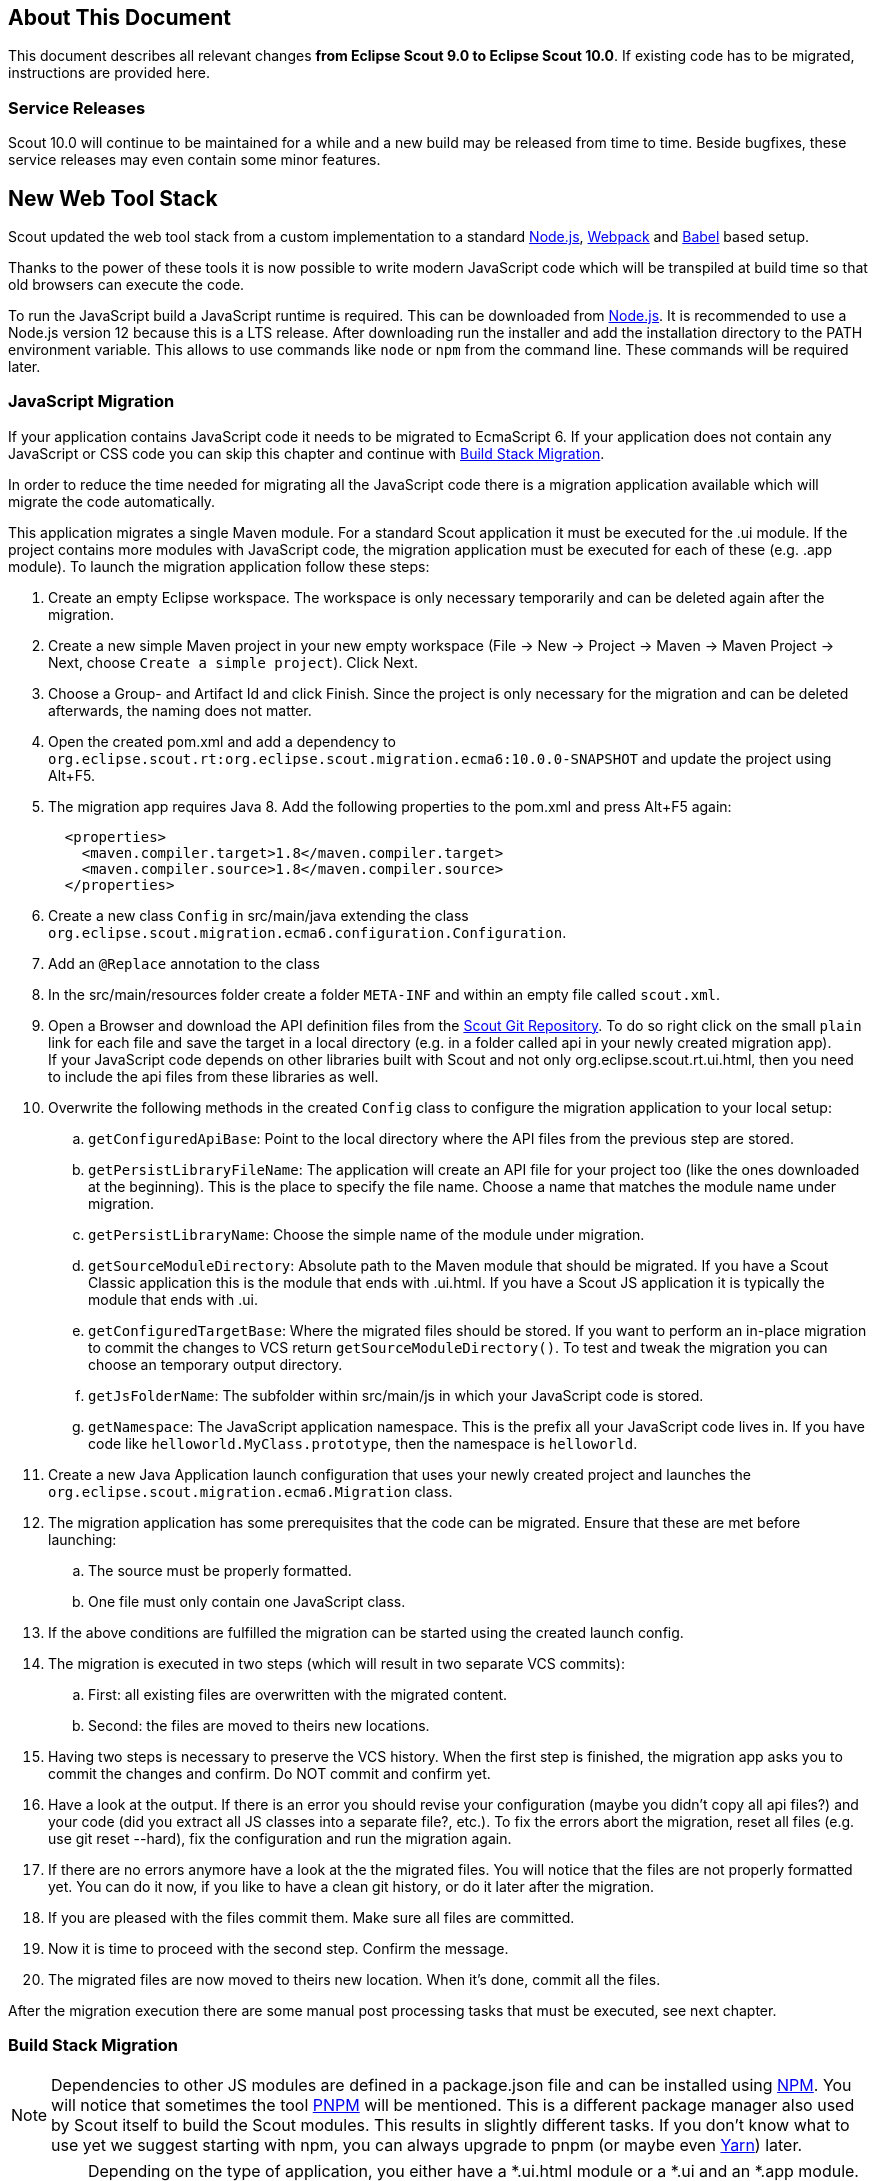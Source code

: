 ////
Howto:
- Write this document such that it helps people to migrate. Describe what they should do.
- Chronological order is not necessary.
- Choose the right top level chapter (java, js, other)
- Use "WARNING: {NotReleasedWarning}" on its own line to mark parts about not yet released code (also add a "(since <version>)" suffix to the chapter title)
- Use "title case" in chapter titles (https://english.stackexchange.com/questions/14/)
////

== About This Document

This document describes all relevant changes *from Eclipse Scout 9.0 to Eclipse Scout 10.0*. If existing code has to be migrated, instructions are provided here.

=== Service Releases

Scout 10.0 will continue to be maintained for a while and a new build may be released from time to time.
Beside bugfixes, these service releases may even contain some minor features.

//The following changes were made after the initial 10.0 release.
//
//==== 10.0.1
//
//WARNING: {NotReleasedWarning}
//
// * <<Migration Description (since 10.0.0.xyz)>>
//
// ==== Upcoming -- No Planned Release Date
//
// The following changes were made after the latest official release build. No release date has been fixed yet.
//
// WARNING: {NotReleasedWarning}
//
// * <<Migration Description (since 10.0.0.xyz)>>


////
  =============================================================================
  === API CHANGES IN JAVA CODE ================================================
  =============================================================================
////

== New Web Tool Stack
Scout updated the web tool stack from a custom implementation to a standard https://nodejs.org/[Node.js], https://webpack.js.org/[Webpack] and https://babeljs.io/[Babel] based setup.

Thanks to the power of these tools it is now possible to write modern JavaScript code which will be transpiled at build time so that old browsers can execute the code.

To run the JavaScript build a JavaScript runtime is required. This can be downloaded from https://nodejs.org/[Node.js]. It is recommended to use a Node.js version 12 because this is a LTS release.
After downloading run the installer and add the installation directory to the PATH environment variable. This allows to use commands like `node` or `npm` from the command line.
These commands will be required later.

=== JavaScript Migration
If your application contains JavaScript code it needs to be migrated to EcmaScript 6. If your application does not contain any JavaScript or CSS code you can skip this chapter and continue with <<Build Stack Migration>>.

In order to reduce the time needed for migrating all the JavaScript code there is a migration application available which will migrate the code automatically.

This application migrates a single Maven module. For a standard Scout application it must be executed for the .ui module. If the project contains more modules with JavaScript code, the migration application must be executed for each of these (e.g. .app module).
To launch the migration application follow these steps:

. Create an empty Eclipse workspace. The workspace is only necessary temporarily and can be deleted again after the migration.
. Create a new simple Maven project in your new empty workspace (File -> New -> Project -> Maven -> Maven Project -> Next, choose `Create a simple project`). Click Next.
. Choose a Group- and Artifact Id and click Finish. Since the project is only necessary for the migration and can be deleted afterwards, the naming does not matter.
. Open the created pom.xml and add a dependency to `org.eclipse.scout.rt:org.eclipse.scout.migration.ecma6:10.0.0-SNAPSHOT` and update the project using Alt+F5.
. The migration app requires Java 8. Add the following properties to the pom.xml and press Alt+F5 again:
+
----
  <properties>
    <maven.compiler.target>1.8</maven.compiler.target>
    <maven.compiler.source>1.8</maven.compiler.source>
  </properties>
----
. Create a new class `Config` in src/main/java extending the class `org.eclipse.scout.migration.ecma6.configuration.Configuration`.
. Add an `@Replace` annotation to the class
. In the src/main/resources folder create a folder `META-INF` and within an empty file called `scout.xml`.
. Open a Browser and download the API definition files from the https://git.eclipse.org/c/scout/org.eclipse.scout.rt.git/tree/js-mig-apis?h=releases/10.0[Scout Git Repository]. To do so right click on the small `plain` link for each file and save the target in a local directory (e.g. in a folder called api in your newly created migration app). +
 If your JavaScript code depends on other libraries built with Scout and not only org.eclipse.scout.rt.ui.html, then you need to include the api files from these libraries as well.
. Overwrite the following methods in the created `Config` class to configure the migration application to your local setup:
.. `getConfiguredApiBase`: Point to the local directory where the API files from the previous step are stored.
.. `getPersistLibraryFileName`: The application will create an API file for your project too (like the ones downloaded at the beginning). This is the place to specify the file name. Choose a name that matches the module name under migration.
.. `getPersistLibraryName`: Choose the simple name of the module under migration.
.. `getSourceModuleDirectory`: Absolute path to the Maven module that should be migrated. If you have a Scout Classic application this is the module that ends with .ui.html. If you have a Scout JS application it is typically the module that ends with .ui.
.. `getConfiguredTargetBase`: Where the migrated files should be stored.
If you want to perform an in-place migration to commit the changes to VCS return `getSourceModuleDirectory()`.
To test and tweak the migration you can choose an temporary output directory.
.. `getJsFolderName`: The subfolder within src/main/js in which your JavaScript code is stored.
.. `getNamespace`: The JavaScript application namespace. This is the prefix all your JavaScript code lives in. If you have code like `helloworld.MyClass.prototype`, then the namespace is `helloworld`.
. Create a new Java Application launch configuration that uses your newly created project and launches the `org.eclipse.scout.migration.ecma6.Migration` class.
. The migration application has some prerequisites that the code can be migrated. Ensure that these are met before launching:
.. The source must be properly formatted.
.. One file must only contain one JavaScript class.
. If the above conditions are fulfilled the migration can be started using the created launch config.
. The migration is executed in two steps (which will result in two separate VCS commits):
.. First: all existing files are overwritten with the migrated content.
.. Second: the files are moved to theirs new locations.
. Having two steps is necessary to preserve the VCS history. When the first step is finished, the migration app asks you to commit the changes and confirm. Do NOT commit and confirm yet.
. Have a look at the output. If there is an error you should revise your configuration (maybe you didn't copy all api files?) and your code (did you extract all JS classes into a separate file?, etc.). To fix the errors abort the migration, reset all files (e.g. use git reset --hard), fix the configuration and run the migration again.
. If there are no errors anymore have a look at the the migrated files. You will notice that the files are not properly formatted yet. You can do it now, if you like to have a clean git history, or do it later after the migration.
. If you are pleased with the files commit them. Make sure all files are committed.
. Now it is time to proceed with the second step. Confirm the message.
. The migrated files are now moved to theirs new location. When it's done, commit all the files.

After the migration execution there are some manual post processing tasks that must be executed, see next chapter.

=== Build Stack Migration
NOTE: Dependencies to other JS modules are defined in a package.json file and can be installed using https://www.npmjs.com/[NPM]. You will notice that sometimes the tool https://pnpm.js.org/[PNPM] will be mentioned. This is a different package manager also used by Scout itself to build the Scout modules. This results in slightly different tasks. If you don't know what to use yet we suggest starting with npm, you can always upgrade to pnpm (or maybe even https://yarnpkg.com[Yarn]) later.

IMPORTANT: Depending on the type of application, you either have a *.ui.html module or a *.ui and an *.app module. The ui module typically contains the JS code and the app module the static resources (WebContent folder). If you only have one module it contains both. So if the guide tells you to do something in the .app module and you don't have one, do it in the .ui.html module instead.

. Please do the automatic migration first if you have JS or CSS files in your project, see <<JavaScript Migration>>. If you ran the automatic migration for the module that contains the entry HTML files (e.g. index.html), and you should have done that, then some of the following tasks may have already been done, either completely or partially. However, please read carefully and follow step by step.
. In the pom.xml of your parent project change the version of the parent maven_rt_plugin_config-master to 3.7.0.
. Create a file named `.gitignore` in the .ui module and the .app module (if available) with the following content:
+
----
node_modules
dist
test-results
----
. If you only have a .ui module without an .app module (typical Scout Classic app), follow these steps. Otherwise skip this section and continue with the next step.
.. Copy the following file to the root of your .ui.html module (replace the placeholder ${simpleArtifactName} with your application name and ${version} with your application version): link:https://git.eclipse.org/c/scout/org.eclipse.scout.sdk.git/plain/scout-helloworld-app/src/main/resources/archetype-resources/%5F%5FrootArtifactId%5F%5F.ui.html/package.json?h=releases/10.0[package.json]
.. Copy the following file to the root of the .ui.hml module: link:https://git.eclipse.org/c/scout/org.eclipse.scout.sdk.git/plain/scout-helloworld-app/src/main/resources/archetype-resources/%5F%5FrootArtifactId%5F%5F.ui.html/webpack.config.js?h=releases/10.0[webpack.config.js]
. If you have a separate .app module you should have skipped the previous step. Instead do the following steps.
.. Copy the following file to the root of the .ui module (replace the placeholders ${simpleArtifactName} with your application name and ${version} with your application version): link:https://git.eclipse.org/c/scout/org.eclipse.scout.sdk.git/plain/scout-hellojs-app/src/main/resources/archetype-resources/%5F%5FrootArtifactId%5F%5F.ui/package.json?h=releases/10.0[package.json]
.. Copy the following file to the root of the .ui module: link:https://git.eclipse.org/c/scout/org.eclipse.scout.sdk.git/plain/scout-hellojs-app/src/main/resources/archetype-resources/%5F%5FrootArtifactId%5F%5F.ui/webpack.config.js?h=releases/10.0[webpack.config.js]
.. Copy the following file to the root of the .app module (replace the placeholders ${simpleArtifactName} with your application name, ${version} with your application version and ${rootArtifactId} with the root module name): link:https://git.eclipse.org/c/scout/org.eclipse.scout.sdk.git/plain/scout-hellojs-app/src/main/resources/archetype-resources/%5F%5FrootArtifactId%5F%5F.app/package.json?h=releases/10.0[package.json] +
 If you use pnpm, referencing other npm modules in the same workspace is easier. In that case you should replace "file:../${rootArtifactId}.ui/" with the version of your .ui module (e.g. 1.0.0-snapshot).
.. Copy the following file to the root of the .app module (replace the placeholder ${simpleArtifactName} with your application name): link:https://git.eclipse.org/c/scout/org.eclipse.scout.sdk.git/plain/scout-hellojs-app/src/main/resources/archetype-resources/%5F%5FrootArtifactId%5F%5F.app/webpack.config.js?h=releases/10.0[webpack.config.js]
. If you have JavaScript tests, copy the following file to the root of the .ui module: link:https://git.eclipse.org/c/scout/org.eclipse.scout.sdk.git/plain/scout-hellojs-app/src/main/resources/archetype-resources/%5F%5FrootArtifactId%5F%5F.ui/karma.conf.js?h=releases/10.0[karma.conf.js]
. Copy the following file to the directory src/test/js of the .ui module: link:https://git.eclipse.org/c/scout/org.eclipse.scout.sdk.git/plain/scout-hellojs-app/src/main/resources/archetype-resources/%5F%5FrootArtifactId%5F%5F.ui/src/test/js/test-index.js?h=releases/10.0[test-index.js]
. Open your existing index.js file in the .app module. It either exists in the WebContent folder (or the res sub folder) or in the src folder of the module. Replace the content with the following (replace the placeholder ${simpleArtifactName} with your application name):
+
[source,javascript]
.For Scout Classic
----
import {RemoteApp} from '@eclipse-scout/core';
new RemoteApp().init();
----
+
[source,javascript]
.For Scout JS
----
import {App} from '@${simpleArtifactName}/ui';
new App().init({
  bootstrap: {
    textsUrl: 'res/texts.json',
    localesUrl: 'res/locales.json'
  }
});
----
+
NOTE: The new files don't require $(document).ready and modelsUrl anymore. Other options are still valid so make sure you don't accidentally remove them.

. Move this index.js to the src/main/js directory in the same module. If a file with that name already exists, append the content to the existing file and remove the former one.
. Move the file src/main/resources/WebContent/res/login.js (if it exists) to src/main/js in the same module and replace it with the following content:
+
[source,javascript]
----
import {LoginApp} from '@eclipse-scout/core';
new LoginApp().init();
----
. Move the  file src/main/resources/WebContent/res/logout.js (if it exists) to src/main/js in the same module and replace it with the following content:
+
[source,javascript]
----
import {LogoutApp} from '@eclipse-scout/core';
new LogoutApp().init();
----
. Move the file *-macro.less to src/main/js in same module and rename it to theme.less. Make sure the imports point to the new index.less files of the corresponding npm modules (the migrator renamed the former *-module.less to index.less).
+
[source,less]
----
@import "~@eclipse-scout/core/src/index";
@import "index";
----
. Create the file src/main/js/theme-dark.less in the .ui module and link all the index files with the suffix -dark. If you have custom dark files you also need to create an index-dark.less linking these files:
+
[source,less]
----
@import "theme";
@import "~@eclipse-scout/core/src/index-dark";
@import "index-dark"; // Only necessary if you have custom dark files
----
. If you have more themes, do the same for each theme.
. Delete the file src/main/resources/WebContent/res/*macro.js in the .app module.
. Adjust the content of the file src/main/resources/WebContent/index.html in the .app module according to link:https://git.eclipse.org/c/scout/org.eclipse.scout.sdk.git/plain/scout-hellojs-app/src/main/resources/archetype-resources/%5F%5FrootArtifactId%5F%5F.app/src/main/resources/WebContent/index.html?h=releases/10.0[index.html] (replace ${displayName} with the title of your application and ${simpleArtifactName} with your application name).
+
NOTE: Differences: the name of the script files are defined in webpack.config.js. The scripts are moved to the end of the <body> tag. The include tags now require the includes folder.
. Replace the content of file src/main/resources/WebContent/login.html (if available) in the .app module with link:https://git.eclipse.org/c/scout/org.eclipse.scout.sdk.git/plain/scout-helloworld-app/src/main/resources/archetype-resources/%5F%5FrootArtifactId%5F%5F.ui.html/src/main/resources/WebContent/login.html?h=releases/10.0[login.html] (replace ${displayName} with the title of your application and ${simpleArtifactName} with your application name)).
. Replace the content of file src/main/resources/WebContent/logout.html (if available) in the .app module with link:https://git.eclipse.org/c/scout/org.eclipse.scout.sdk.git/plain/scout-helloworld-app/src/main/resources/archetype-resources/%5F%5FrootArtifactId%5F%5F.ui.html/src/main/resources/WebContent/logout.html?h=releases/10.0[logout.html] (replace ${displayName} with the title of your application and ${simpleArtifactName} with your application name)).
. In the file src/main/resources/WebContent/popup-window.html in the .app module add `includes/` in front of the template attribute of the <scout:include> tag.
. If you have other html files, to the same for those as you have done for index.html or login.html (adjust script, style and include tags).
. Move all files and folders in src/main/resources/WebContent/res one folder up directly into WebContent and delete the empty res folder.
. Search for all occurrences of `/res` within the .ui and .app modules and remove the res folder.
. In the file src/main/webapp/WEB-INF/web.xml files of the .ui.html.app.dev and .ui.html.app.war modules change the `filter-exclude` list of the `AuthFilter` declaration to the following and replace ${simpleArtifactName} with your application name (if your application uses the Scout LoginApp). The `AuthFilter` may also be called `UiServletFilter` or `YourAppNameUiServletFilter`.
+
----
/favicon/*
/fonts/*
/logo.png
/jquery*.js
/login*.js
/logout*.js
/${simpleArtifactName}-theme*.css
/eclipse-scout*.js
----
. If you have a Repository.js change the global object holding the repositories from `${yourAppNamespace}.repositories = {};` to `static repositories = {};` and change all references in this file from `${yourAppNamespace}.repositories` to `Repository.repositories`.
. If you have Jasmine specs, follow these steps. Otherwise you can skip it and continue with the next step.
.. Remove any Jasmine server test launch configurations (*jasmine*.launch files).
.. Remove any Spec runner HTML files (Spec*Runner*.html files).
.. Remove all entries of the Maven plugins `jasmine-maven-plugin` and `phantomjs-maven-plugin` from the pom.xml files.
.. In all pom.xml files remove the entries of the Maven plugin `maven-dependency-plugin` that runs in phase `generate-test-sources` and unpacks files from `org.eclipse.scout.rt.ui.html` or `org.eclipse.scout.rt.ui.html.test`.
.. Move all Specs from src/test/js/${yourAppNamespace} to src/test/js (one folder up)
. If your .ui and .app modules are separated, in the pom.xml of the .ui module add the .following properties:
.. `master_skip_pnpm_install_dev=true`
.. `master_skip_pnpm_install_prod=true`
.. `master_skip_copy_webpack_build_output=true`
. Remove the following properties from all your config.properties files: `scout.ui.prebuild`, `scout.ui.prebuild.files`, `scout.dev.scriptfile.rebuild`, `scout.dev.scriptfile.persist.key`.
. If you use pnpm, create a file called `pnpm-workspace.yaml` in the parent folder of your modules (which is most likely the root of your git repository) and include your npm modules (.ui, .app).
. Open a terminal in the folder of the .ui module and run the command `npm install` (or `pnpm install`, if you use pnpm). This installs all dependencies that are required by the .ui module.
. Open a terminal in the folder of the .app module and run the command `npm install` (or `pnpm install`, if you use pnpm). This installs all dependencies that are required by the .app module (including the .ui module of your project).
. In the terminal of the .app module run the following command: `npm run build:dev`. This triggers the transpiler that creates the JavaScript build output in the dist folder of the .app module. Only after this command has been executed the server can find the web resources to deliver them to the browser.
. If there are any build errors, fix them manually. The migration application might not fix every possible code correctly.
. In the terminal of the .ui module run the following command: `npm run testserver:start`. This executes the Jasmine Specs in a Chrome browser (Chrome must be installed locally, the same applies to ChromeHeadless if running the build in a CI environment, see <<Build / Continuous Integration>>).
. Now it is time to start your app! +
  Since you already ran `npm run build:dev` all the required JS and CSS files should be created and you can start the UI server using your existing launch file. If you now use IntelliJ you need to create a run configuration that uses `JettyServer` as main class (have a look at your Eclipse launch file for details).
. Test all your html files (index.html, login.html, logout.html etc.) and all your themes (dark, custom). If everything looks fine, you are done. If not, have a look at the <<Troubleshooting>> section.

TIP: Instead of `npm run build:dev` you can also use `npm run build:dev:watch` which will watch your JS and CSS files. This means you do not need to restart the task when you change JS or CSS files. This does not include the webpack.config.js, changing that file requires running the npm task again.

=== Troubleshooting
. After starting the server the page in the browser stays blank. +
  This most likely happens when your created bundles don't match the bundles required by the HTML files. Check the Network tab in your browser's DevTools. Which files are being loaded? Are there 404 requests? Check your dist folder. What files are there? To fix it, adjust your HTML files or the entrypoints and chunks in `webpack.conf.js`.
. I am not sure if I missed something. +
  You can always create a new Scout app based on the arche type and compare it with your code. The easiest way is to use Eclipse and create a new Scout Project. Make sure you choose the correct application type (Java for Scout Classic apps, JavaScript for Scout JS apps).
. I did everything you said but it still does not work. +
  Ask at https://stackoverflow.com/tags/eclipse-scout[Stack Overflow] or the https://www.eclipse.org/forums/index.php?t=thread&frm_id=174[Forum], we are happy to help you out.

=== Build / Continuous Integration
With the new web tool stack the build of the JS and CSS code does not happen at runtime anymore but during build time. In order to make your life easier most of the npm tasks are automatically started by maven when running mvn install. But there are still a few adjustments you need to make on your CI jobs in order to build your application.

. Node is installed automatically during maven build when the module contains a package.json. So there is no need to install node on the build server. Nothing to do here for you.
. To run JavaScript specs Scout now uses ChromeHeadless instead of PhantomJS. If you have JS specs you need to make sure there is a Chrome installed on your build server. The following installation guide worked for our linux servers: https://gist.github.com/ipepe/94389528e2263486e53645fa0e65578b#gistcomment-2379515.
. In order to display the test results you need to add the new test-results dir in your job configuration (e.g. `\*/test-results/*/test-*.xml`)
. You only have to do this step if you want to share your npm packages between different applications. +
If you want to deploy npm artifacts to a custom npm repository (e.g. Artifactory), you need to add `.npmrc` file to the home directory of your build user on the build server (similar to the `.settings.xml` of maven). In order to deploy the artifacts you can use the official npm cli interface (npm publish). If you want to publish snapshots you can use the following command.
+
[source]
----
cd your.app.ui
./target/node/node ./target/node/node_modules/npm/bin/npm-cli.js publish --tag=snapshot
----



== API Changes (Java)

=== StrictSimpleDateFormat
`org.eclipse.scout.rt.jackson.dataobject.StrictSimpleDateFormat` was removed. Use `org.eclipse.scout.rt.platform.util.date.StrictSimpleDateFormat` instead.

=== ObjectUtility
`nvlOptional()` was renamed to `nvlOpt()`.

=== Data Objects
The Scout data object support was moved from the Scout platform to the module `org.eclipse.scout.rt.dataobject`.
The package imports of all data object related classes therefore changed:
From `org.eclipse.scout.rt.platform.dataobject` to `org.eclipse.scout.rt.dataobject`

==== Renamings
`org.eclipse.scout.rt.client.ui.desktop.datachange.DoChangeEvent` -> `org.eclipse.scout.rt.client.ui.desktop.datachange.ItemDataChangeEvent`

==== Dependencies
All modules which use data objects were extended with a dependency to `org.eclipse.scout.rt.dataobject`

* `org.eclipse.scout.rt.rest`
* `org.eclipse.scout.rt.mom.api`

==== Renamings in ErrorDo
* `org.eclipse.scout.rt.rest.error.ErrorDo#status` -> `org.eclipse.scout.rt.rest.error.ErrorDo#httpStatus`
* `org.eclipse.scout.rt.rest.error.ErrorDo#code` -> `org.eclipse.scout.rt.rest.error.ErrorDo#errorCode`

=== CacheBuilder
The following methods on `CacheBuilder` where removed, since they were unused and covered unused, old functionality:

* Method `org.eclipse.scout.rt.shared.cache.CacheBuilder.addCacheInstance(ICache<K, V>)`
* Method `org.eclipse.scout.rt.shared.cache.CacheBuilder.getCacheInstances()`

=== Move ICache and transactional Map
`AbstractTransactionalMap` and its concrete implementations `ConcurrentTransactionalMap` and `CopyOnWriteTransactionalMap` have been moved to `org.eclipse.scout.rt.platform.util.collection`.

`ICache`, its implementations and cache wrappers have been moved to  `org.eclipse.scout.rt.platform.cache`.

=== Remove SessionStore Properties

The following properties are no longer used and can be deleted without replacement:
* `scout.ui.sessionStore.maxWaitForAllShutdown`
* `scout.ui.sessionStore.valueUnboundMaxWaitForWriteLock`
* `scout.ui.sessionstore.housekeepingMaxWaitForShutdown`

=== Authorization API
The authorization API of scout was extended and moved from `org.eclipse.scout.rt.shared` into its own module.
You may check the technical guide for further details.

* Introduced `IPermissionCollection` and `IPermission` interfaces
* Let all current scout permission (e.g. `CopyToClipboardPermission`) implement `IPermission`
* All scout permission names are now prefixed with `scout.`
* `RemoteServiceAccessPermission#getName` returns a stable name instead of the service operation pattern
* Deleted `BasicHierarchyPermission`.
If required, you may copy from an older version of scout.
* `org.eclipse.scout.rt.shared.services.common.security.IAccessControlService` moved to `org.eclipse.scout.rt.security`
* `IAccessControlService#getPermissionLevel` removed; use instead `ACCESS#getGrantedPermissionLevel`
* `IAccessControlService#checkPermission` removed; use instead `ACCESS#check`
* `IAccessControlService#getPermissions` must now *never* return `null`. Instead `NonePermissionCollection` or `AllPermissionCollection` may be returned.
* `org.eclipse.scout.rt.shared.services.common.security.ACCESS` moved to `org.eclipse.scout.rt.security.ACCESS`
* `ACCESS#check` now fails if argument is `null` (before succeeds).
* `org.eclipse.scout.rt.shared.services.common.security.AbstractAccessControlService` moved to `org.eclipse.scout.rt.security`
* `AbstractAccessControlService#getUserIdOfCurrentUser` moved to `Sessions#getCurrentUserId()`

==== Load Permissions
With the new `IPermissionCollection`, loading of permissions in `AbstractAccessControlService#execLoadPermissions` has changed.

* Create a new instance by calling `BEANS.get(DefaultPermissionCollection.class)` instead of `new java.security.Permissions()`.
* Add permissions with a permission level: `permissions.add(new ReadUsersPermission(), PermissionLevel.ALL);`
* Do not forget to set permission collection as read only: `permissions.setReadOnly();`

There is also a `AllPermissionCollection` which may be used instead of `DefaultPermissionCollection`.


=== TestingUtility -> BeanTestingHelper
The following methods are deprecated. Use the corresponding methods on `BeanTestingHelper` via `BeanTestingHelper.get()` instead:

* `registerBeans`
* `registerBean`
* `unregisterBean`
* `unregisterBeans`
* `mockConfigProperty`

The following replacement regex can be applied on all Java files: +
`\bTestingUtility\.(registerBeans|registerBean|unregisterBean|unregisterBeans|mockConfigProperty)` to `BeanTestingHelper.get().$1`

The following methods are deprecated and will be removed in a future release without a replacement:

* `registerWithReplace`
* `registerWithTestingOrder`
* `clearHttpAuthenticationCache`


=== MailHelper.getCharacterEncodingOfPart(Part)
`MailHelper.getCharacterEncodingOfPart(Part)` is deprecated, use `ObjectUtility.nvl(BEANS.get(MailHelper.class).getPartCharset(part), StandardCharsets.UTF_8).name()` instead if same behavior is required.


// ^^^
// Insert descriptions of Java API changes here

////
  =============================================================================
  === API CHANGES IN JAVA SCRIPT CODE =========================================
  =============================================================================
////

== API Changes (JavaScript)

=== WidgetTile

The Widget's main property `tileWidget` is now a fully fledged property.
Up until now the property could only be set on initialization and couldn't be changed during runtime.
Now the `tileWidget` property can be set dynamically during runtime.

This required a change within the div-structure with which the widget is rendered.
The tile and the wrapped widget used to share the same container div.
Now they both have their own container div as shown in the example below:

[source,html]
.Scout 9.0
----
<div class="form-field tile">
    <div class="field"></div>
</div>
----

[source,html]
.Scout 10.0
----
<div class="tile">
    <div class="form-field">
        <div class="field"></div>
    </div>
</div>
----

// ^^^
// Insert descriptions of other important changes here

== REST Service Changes

Any changes which may change how REST consumer or provider behave.

=== Renamings in ErrorDo
`org.eclipse.scout.rt.rest.error.ErrorDo` used by `org.eclipse.scout.rt.rest.client.proxy.ErrorDoRestClientExceptionTransformer` and some `org.eclipse.scout.rt.rest.exception.AbstractExceptionMapper<E>` was slightly changed:

* `ErrorDo#status` -> `ErrorDo#httpStatus`
* `ErrorDo#code` -> `ErrorDo#errorCode`

=== Different HTTP status codes

A REST service client using `ErrorDoRestClientExceptionTransformer` will now transform

* any client request error (HTTP `4xx` status codes) into a `VetoException`
* `403 - Forbidden` into a `org.eclipse.scout.rt.dataobject.exception.AccessForbiddenException`
* `404 - Not Found` into a `org.eclipse.scout.rt.dataobject.exception.ResourceNotFoundException`

The `org.eclipse.scout.rt.rest.exception.VetoExceptionMapper` used by a REST service provide will now create an error response with status `400 - Bad Request` (this was formerly a `403`).

=== Cookies disabled by default

By default, a REST service client will no longer use cookies. +
If required, cookies can be enabled by using

....
clientBuilder.property(RestClientProperties.ENABLE_COOKIES, true);
....

in `configureClientBuilder` of `AbstractRestClientHelper`.
